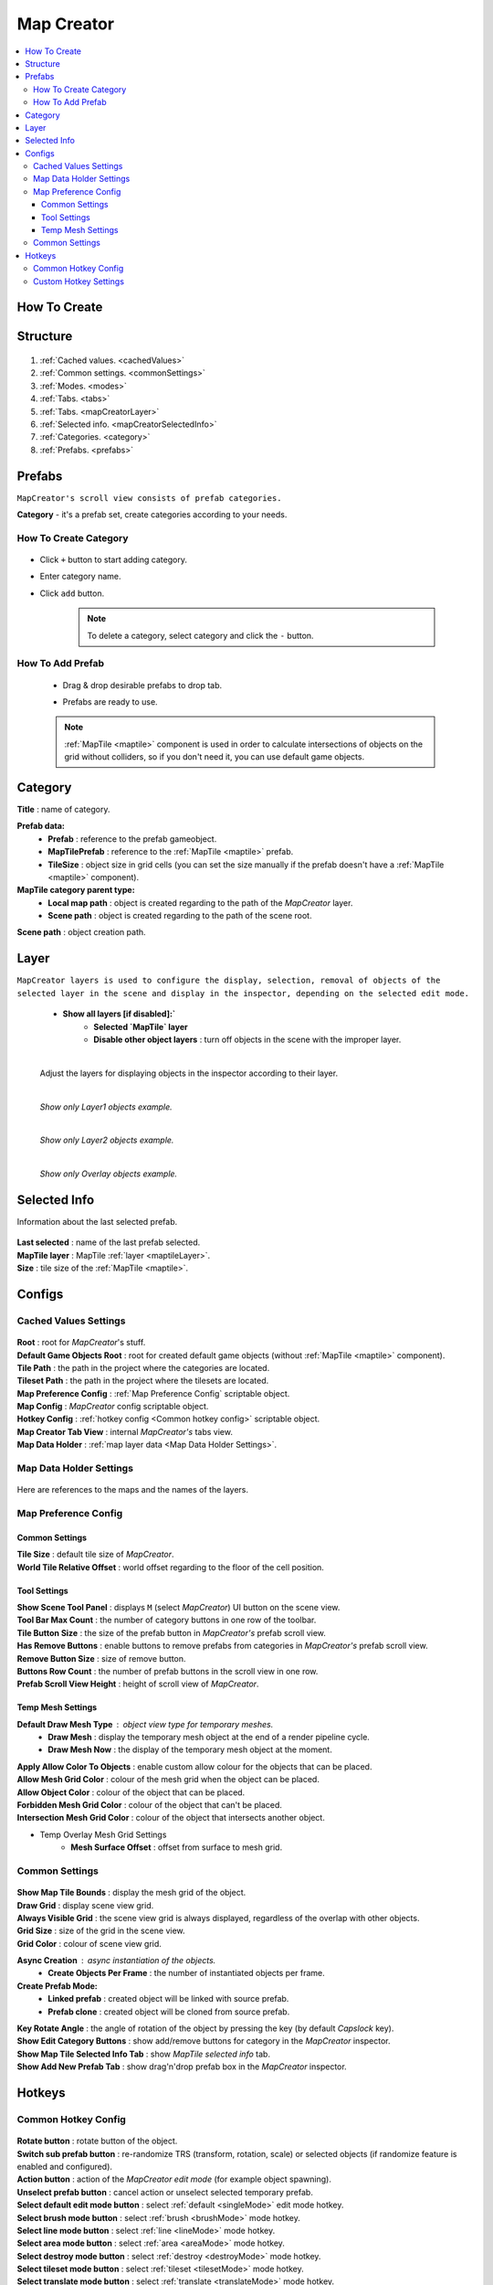 .. _mapCreator:

Map Creator
************

.. contents::
   :local:
      
How To Create
=======

	.. image:: images/mapcreator/HowToCreate.png
	
Structure
=======

	.. image:: images/mapcreator/MapCreatorComponent.png
	
#. :ref:`Cached values. <cachedValues>`
#. :ref:`Common settings. <commonSettings>`
#. :ref:`Modes. <modes>`
#. :ref:`Tabs. <tabs>`
#. :ref:`Tabs. <mapCreatorLayer>`
#. :ref:`Selected info. <mapCreatorSelectedInfo>`
#. :ref:`Categories. <category>`
#. :ref:`Prefabs. <prefabs>`

.. _prefabs:

Prefabs
=======

``MapCreator's scroll view consists of prefab categories.``

**Category** - it's a prefab set, create categories according to your needs.

How To Create Category
-----------------------------

	.. image:: images/gettingstarted/AddCategory1.png

* Click ``+`` button to start adding category.
* Enter category name.
* Click ``add`` button.

	.. note::
		To delete a category, select category and click the ``-`` button.

How To Add Prefab
-----------------------

	* Drag & drop desirable prefabs to drop tab.	
		.. image:: images/gettingstarted/AddingPrefabs1.png


	* Prefabs are ready to use.
		.. image:: images/gettingstarted/AddingPrefabs2.png

	.. note::
		:ref:`MapTile <maptile>` component is used in order to calculate intersections of objects on the grid without colliders, so if you don't need it, you can use default game objects.


.. _category:

Category
========

.. image:: images/gettingstarted/CategorySOExample.png

| **Title** : name of category.

**Prefab data:**
	* **Prefab** : reference to the prefab gameobject.
	* **MapTilePrefab** : reference to the :ref:`MapTile <maptile>` prefab.
	* **TileSize** : object size in grid cells (you can set the size manually if the prefab doesn't have a :ref:`MapTile <maptile>` component).
	
**MapTile category parent type:** 
	* **Local map path** : object is created regarding to the path of the `MapCreator` layer.
	* **Scene path** : object is created regarding to the path of the scene root.
	
| **Scene path** : object creation path.

.. _mapCreatorLayer:

Layer
========

``MapCreator layers is used to configure the display, selection, removal of objects of the selected layer in the scene and display in the inspector, depending on the selected edit mode.``

	.. image:: images/maptile/LayerSettings1.png
	* **Show all layers [if disabled]:`**
		* **Selected `MapTile` layer**
		* **Disable other object layers** : turn off objects in the scene with the improper layer.
	
	|
	
	Adjust the layers for displaying objects in the inspector according to their layer.
	
	.. image:: images/maptile/LayerSettings2.png
	
	.. image:: images/maptile/LayerSettings3.png
	
	|
	.. image:: images/maptile/LayerSettings4.png	
	`Show only Layer1 objects example.`
	
	|
	.. image:: images/maptile/LayerSettings5.png
	`Show only Layer2 objects example.`
	
	|
	.. image:: images/maptile/LayerSettings6.png
	`Show only Overlay objects example.`
	
.. _mapCreatorSelectedInfo:

Selected Info
========

Information about the last selected prefab.

	.. image:: images/mapcreator/MapTileSelectedInfo.png
	
| **Last selected** : name of the last prefab selected.
| **MapTile layer** : MapTile :ref:`layer <maptileLayer>`.
| **Size** : tile size of the :ref:`MapTile <maptile>`.

.. _configs:

Configs
=======

.. _cachedValues:

Cached Values Settings
--------------------------

	.. image:: images/gettingstarted/CachedValuesTab.png

| **Root** : root for `MapCreator`'s stuff.
| **Default Game Objects Root** : root for created default game objects (without :ref:`MapTile <maptile>` component).
| **Tile Path** : the path in the project where the categories are located.
| **Tileset Path** : the path in the project where the tilesets are located.
| **Map Preference Config** : :ref:`Map Preference Config` scriptable object.
| **Map Config** : `MapCreator` config scriptable object.
| **Hotkey Config** : :ref:`hotkey config <Common hotkey config>` scriptable object.
| **Map Creator Tab View** : internal `MapCreator's` tabs view.
| **Map Data Holder** : :ref:`map layer data <Map Data Holder Settings>`.

.. _mapHolder:

Map Data Holder Settings
-----------------------

	.. image:: images/gettingstarted/MapHolderTab.png
	
Here are references to the maps and the names of the layers.


Map Preference Config
-------------------------

	.. image:: images/gettingstarted/MapPreferenceWindow.png
	
Common Settings
~~~~~~~~~~~~

| **Tile Size** : default tile size of `MapCreator`.
| **World Tile Relative Offset** : world offset regarding to the floor of the cell position.
	
Tool Settings
~~~~~~~~~~~~

| **Show Scene Tool Panel** : displays ``M`` (select `MapCreator`) UI button on the scene view.
| **Tool Bar Max Count** : the number of category buttons in one row of the toolbar.
| **Tile Button Size** : the size of the prefab button in `MapCreator's` prefab scroll view.
| **Has Remove Buttons** : enable buttons to remove prefabs from categories in `MapCreator's` prefab scroll view.
| **Remove Button Size** : size of remove button.
| **Buttons Row Count** : the number of prefab buttons in the scroll view in one row.
| **Prefab Scroll View Height** : height of scroll view of `MapCreator`.
	
Temp Mesh Settings
~~~~~~~~~~~~

**Default Draw Mesh Type** : object view type for temporary meshes.
	* **Draw Mesh** : display the temporary mesh object at the end of a render pipeline cycle.
	* **Draw Mesh Now** : the display of the temporary mesh object at the moment.
	
| **Apply Allow Color To Objects** : enable custom allow colour for the objects that can be placed.
| **Allow Mesh Grid Color** : colour of the mesh grid when the object can be placed.
| **Allow Object Color** : colour of the object that can be placed.
| **Forbidden Mesh Grid Color** : colour of the object that can't be placed.
| **Intersection Mesh Grid Color** : colour of the object that intersects another object.
	
* Temp Overlay Mesh Grid Settings
	* **Mesh Surface Offset** : offset from surface to mesh grid.

.. _commonSettings:

Common Settings
-------------------

	.. image:: images/gettingstarted/CommonSettingsTab.png

| **Show Map Tile Bounds** : display the mesh grid of the object.
| **Draw Grid** : display scene view grid.
| **Always Visible Grid** : the scene view grid is always displayed, regardless of the overlap with other objects.
| **Grid Size** : size of the grid in the scene view.
| **Grid Color** : colour of scene view grid.

**Async Creation** : async instantiation of the objects.
	* **Create Objects Per Frame** : the number of instantiated objects per frame.
	
**Create Prefab Mode:**
	* **Linked prefab** : created object will be linked with source prefab.
	* **Prefab clone** : created object will be cloned from source prefab.
	
| **Key Rotate Angle** : the angle of rotation of the object by pressing the key (by default `Capslock` key).
| **Show Edit Category Buttons** : show add/remove buttons for category in the `MapCreator` inspector.
| **Show Map Tile Selected Info Tab** : show `MapTile selected info` tab.
| **Show Add New Prefab Tab** : show drag'n'drop prefab box in the `MapCreator` inspector.

.. _hotKeys:

Hotkeys
=======

Common Hotkey Config
------------------------

	.. image:: images/gettingstarted/HotKeyConfig.png
	
| **Rotate button** : rotate button of the object.
| **Switch sub prefab button** : re-randomize TRS (transform, rotation, scale) or selected objects (if randomize feature is enabled and configured).
| **Action button** : action of the `MapCreator` `edit mode` (for example object spawning).
| **Unselect prefab button** : cancel action or unselect selected temporary prefab.
| **Select default edit mode button** : select :ref:`default <singleMode>` edit mode hotkey.
| **Select brush mode button** : select :ref:`brush <brushMode>` mode hotkey.
| **Select line mode button** : select :ref:`line <lineMode>` mode hotkey.
| **Select area mode button** : select :ref:`area <areaMode>` mode hotkey.
| **Select destroy mode button** : select :ref:`destroy <destroyMode>` mode hotkey.
| **Select tileset mode button** : select :ref:`tileset <tilesetMode>` mode hotkey.
| **Select translate mode button** : select :ref:`translate <translateMode>` mode hotkey.
| **Select template mode button** : select :ref:`template <templateMode>` mode hotkey.
| **Scroll wheel button** : additional action in the `edit mode` using the mouse wheel and the selected key.

Custom Hotkey Settings
--------------------------

	* **Single mode:**
		* `Ctrl & scroll wheel button` : increasing and decreasing the scale of the object.
	* **Line mode:**
		* **Default:**
			* `Ctrl & scroll wheel button` : increase number of the floors (multi-floor support should be enabled).
		* **Curved:**
			* **Simple line:**
				* `Ctrl & left-mouse click` : add a new segment of the line.
	* **Area mode:**
		* **Default:**
			* `Ctrl & scroll wheel button` : increase number of the floors (multi-floor support should be enabled).
	* **Destroy mode:**
		* **Selection mode:**
			* `Space` : deleting selected objects using the selection box.



